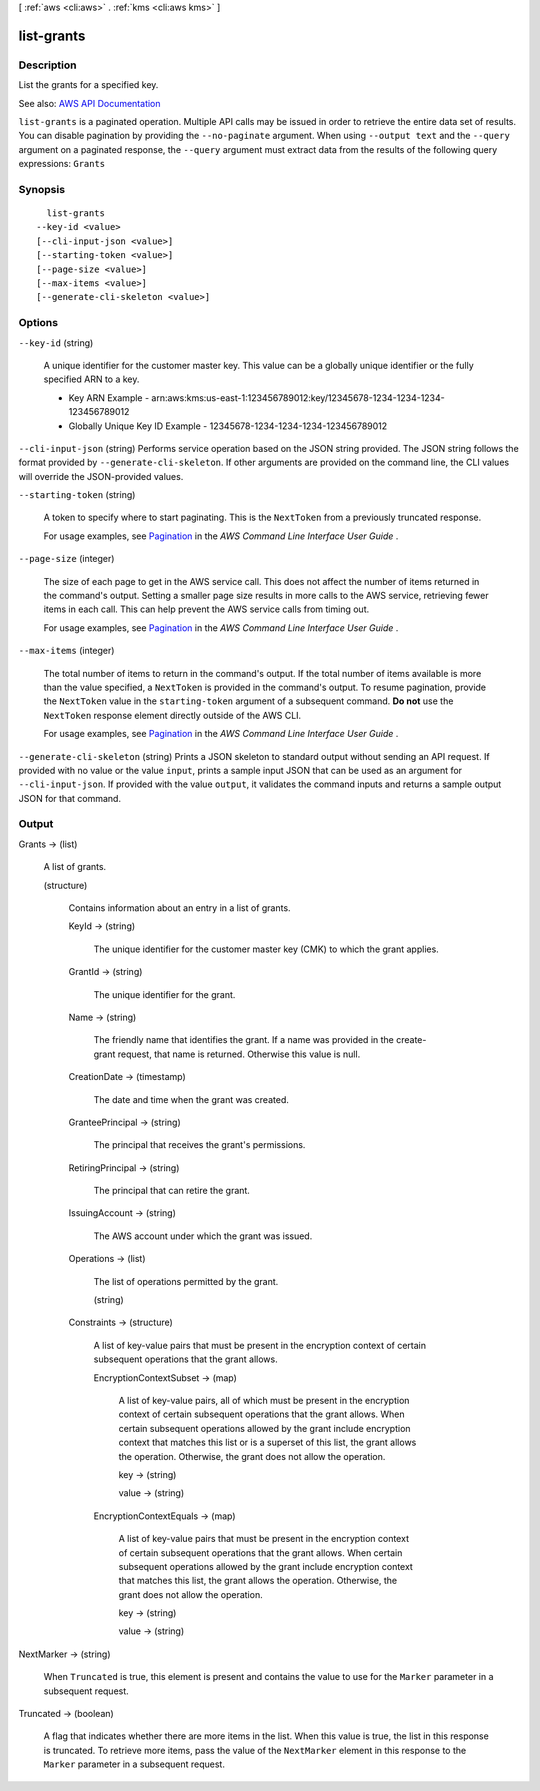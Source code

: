 [ :ref:`aws <cli:aws>` . :ref:`kms <cli:aws kms>` ]

.. _cli:aws kms list-grants:


***********
list-grants
***********



===========
Description
===========



List the grants for a specified key.



See also: `AWS API Documentation <https://docs.aws.amazon.com/goto/WebAPI/kms-2014-11-01/ListGrants>`_


``list-grants`` is a paginated operation. Multiple API calls may be issued in order to retrieve the entire data set of results. You can disable pagination by providing the ``--no-paginate`` argument.
When using ``--output text`` and the ``--query`` argument on a paginated response, the ``--query`` argument must extract data from the results of the following query expressions: ``Grants``


========
Synopsis
========

::

    list-grants
  --key-id <value>
  [--cli-input-json <value>]
  [--starting-token <value>]
  [--page-size <value>]
  [--max-items <value>]
  [--generate-cli-skeleton <value>]




=======
Options
=======

``--key-id`` (string)


  A unique identifier for the customer master key. This value can be a globally unique identifier or the fully specified ARN to a key.

   

   
  * Key ARN Example - arn:aws:kms:us-east-1:123456789012:key/12345678-1234-1234-1234-123456789012 
   
  * Globally Unique Key ID Example - 12345678-1234-1234-1234-123456789012 
   

  

``--cli-input-json`` (string)
Performs service operation based on the JSON string provided. The JSON string follows the format provided by ``--generate-cli-skeleton``. If other arguments are provided on the command line, the CLI values will override the JSON-provided values.

``--starting-token`` (string)
 

  A token to specify where to start paginating. This is the ``NextToken`` from a previously truncated response.

   

  For usage examples, see `Pagination <https://docs.aws.amazon.com/cli/latest/userguide/pagination.html>`_ in the *AWS Command Line Interface User Guide* .

   

``--page-size`` (integer)
 

  The size of each page to get in the AWS service call. This does not affect the number of items returned in the command's output. Setting a smaller page size results in more calls to the AWS service, retrieving fewer items in each call. This can help prevent the AWS service calls from timing out.

   

  For usage examples, see `Pagination <https://docs.aws.amazon.com/cli/latest/userguide/pagination.html>`_ in the *AWS Command Line Interface User Guide* .

   

``--max-items`` (integer)
 

  The total number of items to return in the command's output. If the total number of items available is more than the value specified, a ``NextToken`` is provided in the command's output. To resume pagination, provide the ``NextToken`` value in the ``starting-token`` argument of a subsequent command. **Do not** use the ``NextToken`` response element directly outside of the AWS CLI.

   

  For usage examples, see `Pagination <https://docs.aws.amazon.com/cli/latest/userguide/pagination.html>`_ in the *AWS Command Line Interface User Guide* .

   

``--generate-cli-skeleton`` (string)
Prints a JSON skeleton to standard output without sending an API request. If provided with no value or the value ``input``, prints a sample input JSON that can be used as an argument for ``--cli-input-json``. If provided with the value ``output``, it validates the command inputs and returns a sample output JSON for that command.



======
Output
======

Grants -> (list)

  

  A list of grants.

  

  (structure)

    

    Contains information about an entry in a list of grants.

    

    KeyId -> (string)

      

      The unique identifier for the customer master key (CMK) to which the grant applies.

      

      

    GrantId -> (string)

      

      The unique identifier for the grant.

      

      

    Name -> (string)

      

      The friendly name that identifies the grant. If a name was provided in the  create-grant request, that name is returned. Otherwise this value is null.

      

      

    CreationDate -> (timestamp)

      

      The date and time when the grant was created.

      

      

    GranteePrincipal -> (string)

      

      The principal that receives the grant's permissions.

      

      

    RetiringPrincipal -> (string)

      

      The principal that can retire the grant.

      

      

    IssuingAccount -> (string)

      

      The AWS account under which the grant was issued.

      

      

    Operations -> (list)

      

      The list of operations permitted by the grant.

      

      (string)

        

        

      

    Constraints -> (structure)

      

      A list of key-value pairs that must be present in the encryption context of certain subsequent operations that the grant allows.

      

      EncryptionContextSubset -> (map)

        

        A list of key-value pairs, all of which must be present in the encryption context of certain subsequent operations that the grant allows. When certain subsequent operations allowed by the grant include encryption context that matches this list or is a superset of this list, the grant allows the operation. Otherwise, the grant does not allow the operation.

        

        key -> (string)

          

          

        value -> (string)

          

          

        

      EncryptionContextEquals -> (map)

        

        A list of key-value pairs that must be present in the encryption context of certain subsequent operations that the grant allows. When certain subsequent operations allowed by the grant include encryption context that matches this list, the grant allows the operation. Otherwise, the grant does not allow the operation.

        

        key -> (string)

          

          

        value -> (string)

          

          

        

      

    

  

NextMarker -> (string)

  

  When ``Truncated`` is true, this element is present and contains the value to use for the ``Marker`` parameter in a subsequent request.

  

  

Truncated -> (boolean)

  

  A flag that indicates whether there are more items in the list. When this value is true, the list in this response is truncated. To retrieve more items, pass the value of the ``NextMarker`` element in this response to the ``Marker`` parameter in a subsequent request.

  

  

